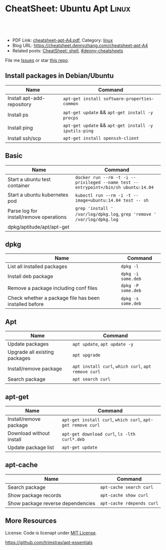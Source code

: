 * CheatSheet: Ubuntu Apt                                              :Linux:
:PROPERTIES:
:type:     package
:export_file_name: cheatsheet-apt-A4.pdf
:END:

#+BEGIN_HTML
<a href="https://github.com/dennyzhang/cheatsheet.dennyzhang.com/tree/master/cheatsheet-apt-A4"><img align="right" width="200" height="183" src="https://www.dennyzhang.com/wp-content/uploads/denny/watermark/github.png" /></a>
<div id="the whole thing" style="overflow: hidden;">
<div style="float: left; padding: 5px"> <a href="https://www.linkedin.com/in/dennyzhang001"><img src="https://www.dennyzhang.com/wp-content/uploads/sns/linkedin.png" alt="linkedin" /></a></div>
<div style="float: left; padding: 5px"><a href="https://github.com/dennyzhang"><img src="https://www.dennyzhang.com/wp-content/uploads/sns/github.png" alt="github" /></a></div>
<div style="float: left; padding: 5px"><a href="https://www.dennyzhang.com/slack" target="_blank" rel="nofollow"><img src="https://www.dennyzhang.com/wp-content/uploads/sns/slack.png" alt="slack"/></a></div>
</div>

<br/><br/>
<a href="http://makeapullrequest.com" target="_blank" rel="nofollow"><img src="https://img.shields.io/badge/PRs-welcome-brightgreen.svg" alt="PRs Welcome"/></a>
#+END_HTML

- PDF Link: [[https://github.com/dennyzhang/cheatsheet.dennyzhang.com/blob/master/cheatsheet-apt-A4/cheatsheet-apt-A4.pdf][cheatsheet-apt-A4.pdf]], Category: [[https://cheatsheet.dennyzhang.com/category/linux/][linux]]
- Blog URL: https://cheatsheet.dennyzhang.com/cheatsheet-apt-A4
- Related posts: [[https://cheatsheet.dennyzhang.com/cheatsheet-shell-A4][CheatSheet: shell]], [[https://github.com/topics/denny-cheatsheets][#denny-cheatsheets]]

File me [[https://github.com/dennyzhang/cheatsheet-apt-A4/issues][Issues]] or star [[https://github.com/DennyZhang/cheatsheet-apt-A4][this repo]].
** Install packages in Debian/Ubuntu
| Name                       | Command                                               |
|----------------------------+-------------------------------------------------------|
| Install apt-add-repository | =apt-get install software-properties-common=          |
| Install ps                 | =apt-get update= && =apt-get install -y procps=       |
| Install ping               | =apt-get update= && =apt-get install -y iputils-ping= |
| Install ssh/scp            | =apt-get install openssh-client=                      |
** Basic
| Name                                    | Command                                                                            |
|-----------------------------------------+------------------------------------------------------------------------------------|
| Start a ubuntu test container           | =docker run --rm -t -i --privileged --name test --entrypoint=/bin/sh ubuntu:14.04= |
| Start a ubuntu kubernetes pod           | =kubectl run --rm -i -t --image=ubuntu:14.04 test -- sh=                           |
| Parse log for install/remove operations | =grep 'install ' /var/log/dpkg.log=, =grep 'remove ' /var/log/dpkg.log=            |
| dpkg/aptitude/apt/apt-get               |                                                                                    |

** dpkg
| Name                                                   | Command            |
|--------------------------------------------------------+--------------------|
| List all installed packages                            | =dpkg -l=          |
| Install deb package                                    | =dpkg -i some.deb= |
| Remove a package including conf files                  | =dpkg -P some.deb= |
| Check whether a package file has been installed before | =dpkg -s some.deb= |

** Apt
| Name                          | Command                                             |
|-------------------------------+-----------------------------------------------------|
| Update packages               | =apt update=, =apt update -y=                       |
| Upgrade all existing packages | =apt upgrade=                                       |
| Install/remove package        | =apt install curl=, =which curl=, =apt remove curl= |
| Search package                | =apt search curl=                                   |

** apt-get
| Name                     | Command                                                     |
|--------------------------+-------------------------------------------------------------|
| Install/remove package   | =apt-get install curl=, =which curl=, =apt-get remove curl= |
| Download without install | =apt-get download curl=, =ls -lth curl*.deb=                |
| Update package list      | =apt-get update=                                            |

** apt-cache
| Name                              | Command                   |
|-----------------------------------+---------------------------|
| Search package                    | =apt-cache search curl=   |
| Show package records              | =apt-cache show curl=     |
| Show package reverse dependencies | =apt-cache rdepends curl= |
** More Resources
License: Code is licenapt under [[https://www.dennyzhang.com/wp-content/mit_license.txt][MIT License]].

https://github.com/trimstray/apt-essentials

#+BEGIN_HTML
<a href="https://cheatsheet.dennyzhang.com"><img align="right" width="201" height="268" src="https://raw.githubusercontent.com/USDevOps/mywechat-slack-group/master/images/denny_201706.png"></a>

<a href="https://cheatsheet.dennyzhang.com"><img align="right" src="https://raw.githubusercontent.com/dennyzhang/cheatsheet.dennyzhang.com/master/images/cheatsheet_dns.png"></a>
#+END_HTML
* org-mode configuration                                           :noexport:
#+STARTUP: overview customtime noalign logdone showall
#+DESCRIPTION: 
#+KEYWORDS: 
#+LATEX_HEADER: \usepackage[margin=0.6in]{geometry}
#+LaTeX_CLASS_OPTIONS: [8pt]
#+LATEX_HEADER: \usepackage[english]{babel}
#+LATEX_HEADER: \usepackage{lastpage}
#+LATEX_HEADER: \usepackage{fancyhdr}
#+LATEX_HEADER: \pagestyle{fancy}
#+LATEX_HEADER: \fancyhf{}
#+LATEX_HEADER: \rhead{Updated: \today}
#+LATEX_HEADER: \rfoot{\thepage\ of \pageref{LastPage}}
#+LATEX_HEADER: \lfoot{\href{https://github.com/dennyzhang/cheatsheet.dennyzhang.com/tree/master/cheatsheet-apt-A4}{GitHub: https://github.com/dennyzhang/cheatsheet.dennyzhang.com/tree/master/cheatsheet-apt-A4}}
#+LATEX_HEADER: \lhead{\href{https://cheatsheet.dennyzhang.com/cheatsheet-slack-A4}{Blog URL: https://cheatsheet.dennyzhang.com/cheatsheet-apt-A4}}
#+AUTHOR: Denny Zhang
#+EMAIL:  denny@dennyzhang.com
#+TAGS: noexport(n)
#+PRIORITIES: A D C
#+OPTIONS:   H:3 num:t toc:nil \n:nil @:t ::t |:t ^:t -:t f:t *:t <:t
#+OPTIONS:   TeX:t LaTeX:nil skip:nil d:nil todo:t pri:nil tags:not-in-toc
#+EXPORT_EXCLUDE_TAGS: exclude noexport
#+SEQ_TODO: TODO HALF ASSIGN | DONE BYPASS DELEGATE CANCELED DEFERRED
#+LINK_UP:   
#+LINK_HOME: 
* misc                                                             :noexport:
** apk
# Install a package
apk add $package

# Remove a package
apk del $package

# Update repos
apk update

# Upgrade all packages
apk upgrade

# Find a package
apk search $package

** apt-cache
# To display package versions, reverse dependencies and forward dependencies 
# of a package
apt-cache showpkg package_name

** apt-get
# Desc: Allows to update the operating system

# To download and install updates without installing new package.
apt-get upgrade

# To download and install the updates AND install new necessary packages
apt-get dist-upgrade

# Full command:
apt-get update && apt-get dist-upgrade

# Change Cache dir and archive dir (where .deb are stored).
apt-get -o Dir::Cache="/path/to/destination/dir/" -o Dir::Cache::archives="./" install ...

# Silently keep old configuration during batch updates
apt-get update -o DPkg::Options::='--force-confold' ...

** aptitude
# To search for packages:
aptitude search "whatever"

# To display package records for the named package(s):
aptitude show pkg(s)

# To install a package:
aptitude install package

# To remove a package:
aptitude remove package

# To remove unnecessary package:
aptitude autoclean
** #  --8<-------------------------- separator ------------------------>8-- :noexport:
** apt dist-upgrade vs apt upgrade
** apt vs aptitude
** #  --8<-------------------------- separator ------------------------>8-- :noexport:
** TODO apt-get install -f
** TODO dpkg -I: # List all installed packages with versions and details
* Ubuntu apt                                                       :noexport:
** DONE sudo: add-apt-repository: command not found: sudo apt-get install software-properties-common
  CLOSED: [2015-06-07 Sun 15:23]
https://ostechnix.wordpress.com/2013/04/29/resolve-the-error-add-apt-repository-command-not-found-in-ubuntu-12-10/
https://muffinresearch.co.uk/ubuntu-add-apt-repository-command-not-found/
** DONE [#B] apt-key
   CLOSED: [2015-08-07 Fri 16:22]
*** apt-key finger
#+BEGIN_EXAMPLE
root@ca90313b14c2:/etc/apt# apt-key finger
/etc/apt/trusted.gpg
--------------------
pub   1024D/437D05B5 2004-09-12
      Key fingerprint = 6302 39CC 130E 1A7F D81A  27B1 4097 6EAF 437D 05B5
uid                  Ubuntu Archive Automatic Signing Key <ftpmaster@ubuntu.com>
sub   2048g/79164387 2004-09-12

pub   1024D/FBB75451 2004-12-30
      Key fingerprint = C598 6B4F 1257 FFA8 6632  CBA7 4618 1433 FBB7 5451
uid                  Ubuntu CD Image Automatic Signing Key <cdimage@ubuntu.com>

pub   4096R/C0B21F32 2012-05-11
      Key fingerprint = 790B C727 7767 219C 42C8  6F93 3B4F E6AC C0B2 1F32
uid                  Ubuntu Archive Automatic Signing Key (2012) <ftpmaster@ubuntu.com>

pub   4096R/EFE21092 2012-05-11
      Key fingerprint = 8439 38DF 228D 22F7 B374  2BC0 D94A A3F0 EFE2 1092
uid                  Ubuntu CD Image Automatic Signing Key (2012) <cdimage@ubuntu.com>

pub   1024R/9D06AF36 2012-09-22
      Key fingerprint = 3D16 1563 28D0 E305 6D88  5D0B D7CC 6F01 9D06 AF36
uid                  Launchpad PPA for Cheng-Wei Chien

pub   1024D/D50582E6 2009-02-01
      Key fingerprint = 150F DE3F 7787 E7D1 1EF4  E12A 9B7D 32F2 D505 82E6
uid                  Kohsuke Kawaguchi <kk@kohsuke.org>
uid                  Kohsuke Kawaguchi <kohsuke.kawaguchi@sun.com>
uid                  [jpeg image of size 3704]
sub   2048g/10AF40FE 2009-02-01

pub   1024R/84F281ED 2009-06-29
      Key fingerprint = 3972 CA88 B828 D518 2ED7  FE6C 07B8 9372 84F2 81ED
uid                  Launchpad 389 Directory Server
#+END_EXAMPLE
*** apt-key list
#+BEGIN_EXAMPLE
root@ca90313b14c2:~/iamdevops# apt-key list
/etc/apt/trusted.gpg
--------------------
pub   1024D/437D05B5 2004-09-12
uid                  Ubuntu Archive Automatic Signing Key <ftpmaster@ubuntu.com>
sub   2048g/79164387 2004-09-12

pub   1024D/FBB75451 2004-12-30
uid                  Ubuntu CD Image Automatic Signing Key <cdimage@ubuntu.com>

pub   4096R/C0B21F32 2012-05-11
uid                  Ubuntu Archive Automatic Signing Key (2012) <ftpmaster@ubuntu.com>

pub   4096R/EFE21092 2012-05-11
uid                  Ubuntu CD Image Automatic Signing Key (2012) <cdimage@ubuntu.com>

pub   1024R/9D06AF36 2012-09-22
uid                  Launchpad PPA for Cheng-Wei Chien

pub   1024D/D50582E6 2009-02-01
uid                  Kohsuke Kawaguchi <kk@kohsuke.org>
uid                  Kohsuke Kawaguchi <kohsuke.kawaguchi@sun.com>
uid                  [jpeg image of size 3704]
sub   2048g/10AF40FE 2009-02-01

pub   1024R/84F281ED 2009-06-29
uid                  Launchpad 389 Directory Server
#+END_EXAMPLE
** DONE Install gcc and build-essential: yum groupinstall "Development tools"; apt-get install build-essential
  CLOSED: [2014-03-10 Mon 17:02]
http://stackoverflow.com/questions/19816275/no-acceptable-c-compiler-found-in-path-when-installing-python

#+begin_example
checking machine type as reported by uname -m... x86_64
checking for --without-gcc... no
checking for gcc... no
checking for cc... no
checking for cl.exe... no
configure: error: in `/tmp/Python-2.7.3':
configure: error: no acceptable C compiler found in $PATH
See `config.log' for more details
[root@unknown9494260198c6 Python-2.7.3]# make && make install
make: *** No targets specified and no makefile found.  Stop.
#+end_example
** DONE aptitude: command not found: apt-get install aptitude
  CLOSED: [2015-06-08 Mon 19:25]
#+BEGIN_EXAMPLE
root@387d504951ef:~#  aptitude -y install squid3
-bash: aptitude: command not found
#+END_EXAMPLE
